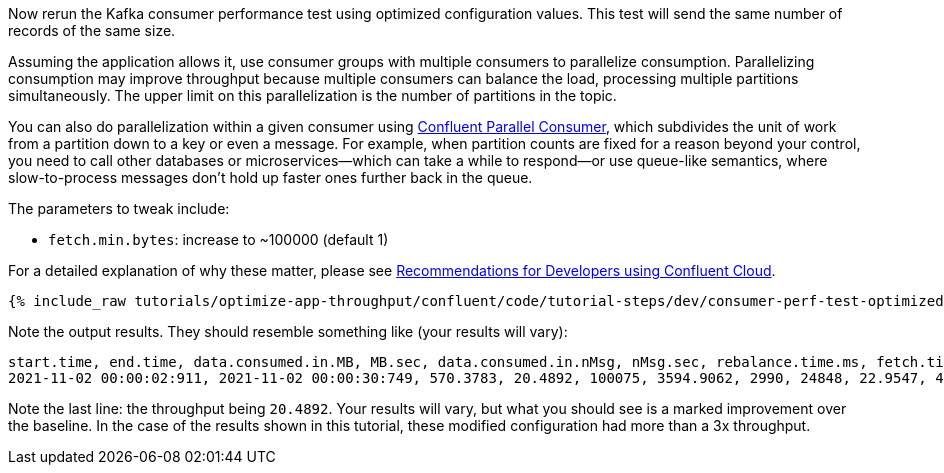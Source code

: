 Now rerun the Kafka consumer performance test using optimized configuration values.
This test will send the same number of records of the same size.

Assuming the application allows it, use consumer groups with multiple consumers to parallelize consumption.
Parallelizing consumption may improve throughput because multiple consumers can balance the load, processing multiple partitions simultaneously.
The upper limit on this parallelization is the number of partitions in the topic.

You can also do parallelization within a given consumer using link:https://www.confluent.io/blog/introducing-confluent-parallel-message-processing-client/[Confluent Parallel Consumer], which subdivides the unit of work from a partition down to a key or even a message.
For example, when partition counts are fixed for a reason beyond your control, you need to call other databases or microservices—which can take a while to respond—or use queue-like semantics, where slow-to-process messages don’t hold up faster ones further back in the queue. 

The parameters to tweak include:

* `fetch.min.bytes`: increase to ~100000 (default 1)

For a detailed explanation of why these matter, please see link:https://www.confluent.io/resources/recommendations-developers-using-confluent-cloud/[Recommendations for Developers using Confluent Cloud]. 

+++++
<pre class="snippet"><code class="shell">{% include_raw tutorials/optimize-app-throughput/confluent/code/tutorial-steps/dev/consumer-perf-test-optimized-throughput.sh %}</code></pre>
+++++

Note the output results.
They should resemble something like (your results will vary):

```
start.time, end.time, data.consumed.in.MB, MB.sec, data.consumed.in.nMsg, nMsg.sec, rebalance.time.ms, fetch.time.ms, fetch.MB.sec, fetch.nMsg.sec
2021-11-02 00:00:02:911, 2021-11-02 00:00:30:749, 570.3783, 20.4892, 100075, 3594.9062, 2990, 24848, 22.9547, 4027.4871
```

Note the last line: the throughput being `20.4892`.
Your results will vary, but what you should see is a marked improvement over the baseline.
In the case of the results shown in this tutorial, these modified configuration had more than a 3x throughput.
